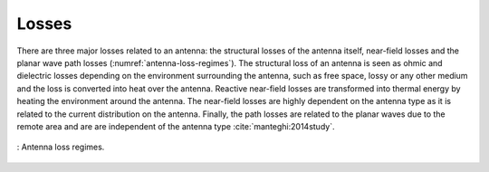 Losses
======

There are three major losses related to an antenna: the structural losses of the antenna itself, near-field losses and the planar wave path losses (:numref:`antenna-loss-regimes`). The structural loss of an antenna is seen as ohmic and dielectric losses depending on the environment surrounding the antenna, such as free space, lossy or any other medium and the loss is converted into heat over the antenna. Reactive near-field losses are transformed into thermal energy by heating the environment around the antenna. The near-field losses are highly dependent on the antenna type as it is related to the current distribution on the antenna. Finally, the path losses are related to the planar waves due to the remote area and are are independent of the antenna type :cite:`manteghi:2014study`. 

.. figure:: ../img/antenna-loss-regimes.png
    :align: center
    :scale: 100 %
    :name: antenna-loss-regimes

    : Antenna loss regimes.